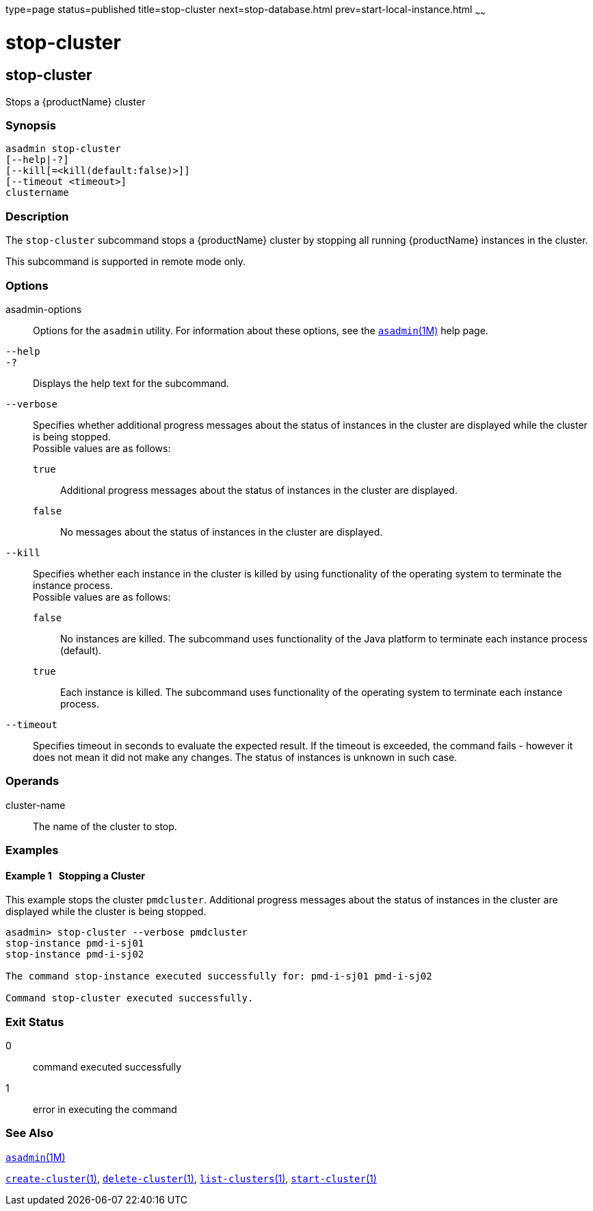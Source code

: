 type=page
status=published
title=stop-cluster
next=stop-database.html
prev=start-local-instance.html
~~~~~~

= stop-cluster

[[stop-cluster]]

== stop-cluster

Stops a {productName} cluster

=== Synopsis

[source]
----
asadmin stop-cluster
[--help|-?]
[--kill[=<kill(default:false)>]]
[--timeout <timeout>]
clustername
----

=== Description

The `stop-cluster` subcommand stops a {productName} cluster by
stopping all running {productName} instances in the cluster.

This subcommand is supported in remote mode only.

=== Options

asadmin-options::
  Options for the `asadmin` utility. For information about these
  options, see the xref:asadmin.adoc#asadmin[`asadmin`(1M)] help page.
`--help`::
`-?`::
  Displays the help text for the subcommand.
`--verbose`::
  Specifies whether additional progress messages about the status of
  instances in the cluster are displayed while the cluster is being stopped. +
  Possible values are as follows:

  `true`;;
    Additional progress messages about the status of instances in the
    cluster are displayed.
  `false`;;
    No messages about the status of instances in the cluster are
    displayed.

`--kill`::
  Specifies whether each instance in the cluster is killed by using
  functionality of the operating system to terminate the instance
  process. +
  Possible values are as follows:

  `false`;;
    No instances are killed. The subcommand uses functionality of the
    Java platform to terminate each instance process (default).
  `true`;;
    Each instance is killed. The subcommand uses functionality of the
    operating system to terminate each instance process.

`--timeout`::
  Specifies timeout in seconds to evaluate the expected result.
  If the timeout is exceeded, the command fails - however it does
  not mean it did not make any changes. The status of instances is
  unknown in such case.

=== Operands

cluster-name::
  The name of the cluster to stop.

=== Examples

[[sthref2155]]

==== Example 1   Stopping a Cluster

This example stops the cluster `pmdcluster`. Additional progress
messages about the status of instances in the cluster are displayed
while the cluster is being stopped.

[source]
----
asadmin> stop-cluster --verbose pmdcluster
stop-instance pmd-i-sj01
stop-instance pmd-i-sj02

The command stop-instance executed successfully for: pmd-i-sj01 pmd-i-sj02

Command stop-cluster executed successfully.
----

=== Exit Status

0::
  command executed successfully
1::
  error in executing the command

=== See Also

xref:asadmin.adoc#asadmin[`asadmin`(1M)]

xref:create-cluster.adoc#create-cluster[`create-cluster`(1)],
xref:delete-cluster.adoc#delete-cluster[`delete-cluster`(1)],
xref:list-clusters.adoc#list-clusters[`list-clusters`(1)],
xref:start-cluster.adoc#start-cluster[`start-cluster`(1)]


